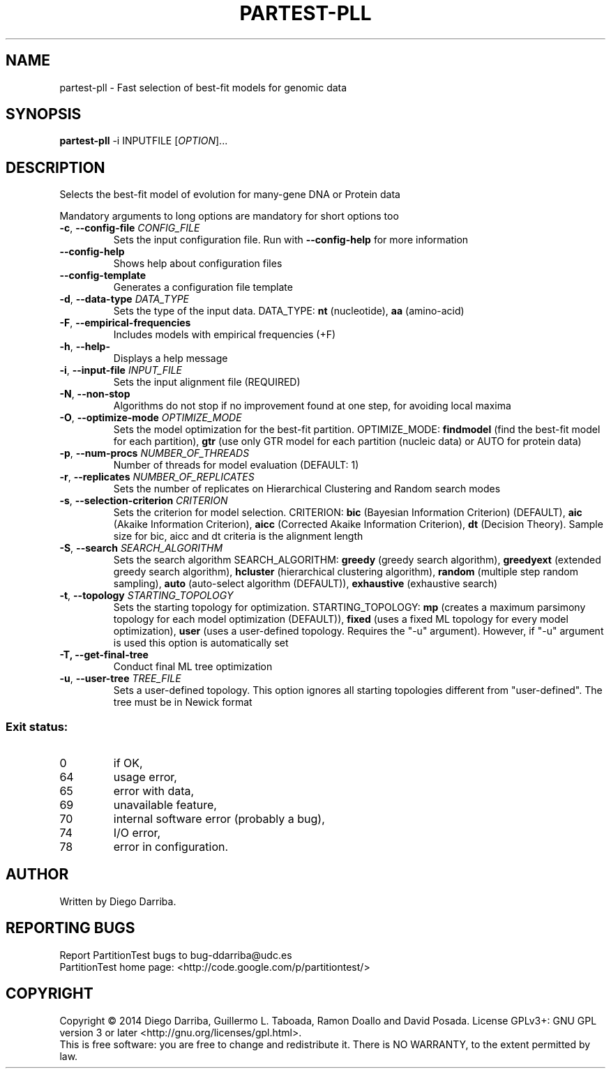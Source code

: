 .TH PARTEST-PLL "1" "1 Jul 2014" "User Commands"
.SH NAME
partest-pll \- Fast selection of best-fit models for genomic data
.SH SYNOPSIS
.B partest-pll
\-i INPUTFILE [\fIOPTION\fR]...
.SH DESCRIPTION
.\" Add any additional description here
.PP
Selects the best-fit model of evolution for many-gene DNA or Protein data
.PP
Mandatory arguments to long options are mandatory for short options too
.TP
\fB\-c\fR, \fB\-\-config\-file\fR \fICONFIG_FILE\fR
Sets the input configuration file. Run with \fB\-\-config\-help\fR for more information
.TP
\fB\-\-config\-help\fR
Shows help about configuration files
.TP
\fB\-\-config\-template\fR
Generates a configuration file template
.TP
\fB\-d\fR, \fB\-\-data\-type\fR \fIDATA_TYPE\fR
Sets the type of the input data. DATA_TYPE: \fBnt\fR (nucleotide), \fBaa\fR (amino-acid)
.TP
\fB\-F\fR, \fB\-\-empirical\-frequencies\fR
Includes models with empirical frequencies (+F)
.TP
\fB\-h\fR, \fB\-\-help\-\fR
Displays a help message
.TP
\fB\-i\fR, \fB\-\-input\-file\fR \fIINPUT_FILE\fR
Sets the input alignment file (REQUIRED)
.TP
\fB\-N\fR, \fB\-\-non\-stop\fR
Algorithms do not stop if no improvement found at one step, for avoiding local maxima
.TP
\fB\-O\fR, \fB\-\-optimize\-mode\fR \fIOPTIMIZE_MODE\fR
Sets the model optimization for the best-fit partition. OPTIMIZE_MODE: \fBfindmodel\fR (find the best-fit model for each partition), \fBgtr\fR (use only GTR model for each partition (nucleic data) or AUTO for protein data)
.TP
\fB\-p\fR, \fB\-\-num\-procs\fR \fINUMBER_OF_THREADS\fR
Number of threads for model evaluation (DEFAULT: 1)
.TP
\fB\-r\fR, \fB\-\-replicates\fR \fINUMBER_OF_REPLICATES\fR
Sets the number of replicates on Hierarchical Clustering and Random search modes
.TP
\fB\-s\fR, \fB\-\-selection\-criterion\fR \fICRITERION\fR
Sets the criterion for model selection. CRITERION: \fBbic\fR (Bayesian Information Criterion) (DEFAULT), 
\fBaic\fR (Akaike Information Criterion), \fBaicc\fR (Corrected Akaike Information Criterion),
\fBdt\fR (Decision Theory). Sample size for bic, aicc and dt criteria is the alignment length
.TP
\fB\-S\fR, \fB\-\-search\fR \fISEARCH_ALGORITHM\fR
Sets the search algorithm SEARCH_ALGORITHM: \fBgreedy\fR (greedy search algorithm),
\fBgreedyext\fR (extended greedy search algorithm),
\fBhcluster\fR (hierarchical clustering algorithm),
\fBrandom\fR (multiple step random sampling),
\fBauto\fR (auto-select algorithm (DEFAULT)),
\fBexhaustive\fR (exhaustive search)
.TP
\fB\-t\fR, \fB\-\-topology\fR \fISTARTING_TOPOLOGY\fR
Sets the starting topology for optimization. STARTING_TOPOLOGY:
\fBmp\fR (creates a maximum parsimony topology for each model optimization (DEFAULT)),
\fBfixed\fR (uses a fixed ML topology for every model optimization),
\fBuser\fR (uses a user-defined topology. Requires the "-u" argument). However, if "-u" argument is used this option is automatically set
.TP
\fB\-T\FR, \fB\-\-get\-final\-tree\fR
Conduct final ML tree optimization
.TP
\fB\-u\fR, \fB\-\-user\-tree\fR \fITREE_FILE\fR
Sets a user-defined topology. This option ignores all starting topologies different from "user-defined". The tree must be in Newick format
.PP
.SS "Exit status:"
.TP
0
if OK,
.TP
64
usage error,
.TP
65
error with data,
.TP
69
unavailable feature,
.TP
70
internal software error (probably a bug),
.TP
74
I/O error,
.TP
78
error in configuration.
.SH AUTHOR
Written by Diego Darriba.
.SH "REPORTING BUGS"
Report PartitionTest bugs to bug\-ddarriba@udc.es
.br
PartitionTest home page: <http://code.google.com/p/partitiontest/>
.SH COPYRIGHT
Copyright \(co 2014 Diego Darriba, Guillermo L. Taboada, Ramon Doallo and David Posada.
License GPLv3+: GNU GPL version 3 or later <http://gnu.org/licenses/gpl.html>.
.br
This is free software: you are free to change and redistribute it.
There is NO WARRANTY, to the extent permitted by law.

